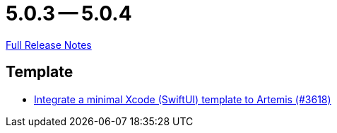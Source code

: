= 5.0.3 -- 5.0.4

link:https://github.com/ls1intum/Artemis/releases/tag/5.0.4[Full Release Notes]

== Template

* link:https://www.github.com/ls1intum/Artemis/commit/6a7b15dc49cda4477cee17cfe622f2ec352f786a[Integrate a minimal Xcode (SwiftUI) template to Artemis (#3618)]


